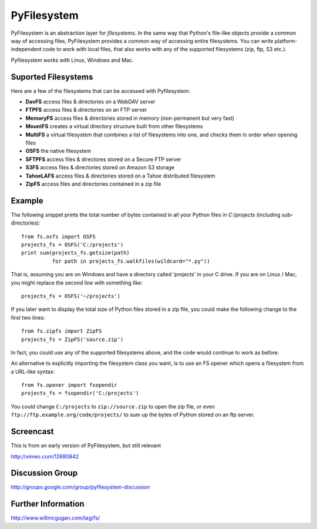 PyFilesystem
============

PyFilesystem is an abstraction layer for *filesystems*. In the same way that Python's file-like objects provide a common way of accessing files, PyFilesystem provides a common way of accessing entire filesystems. You can write platform-independent code to work with local files, that also works with any of the supported filesystems (zip, ftp, S3 etc.).

Pyfilesystem works with Linux, Windows and Mac.

Suported Filesystems
---------------------

Here are a few of the filesystems that can be accessed with Pyfilesystem:

* **DavFS** access files & directories on a WebDAV server
* **FTPFS** access files & directories on an FTP server
* **MemoryFS** access files & directories stored in memory (non-permanent but very fast)
* **MountFS** creates a virtual directory structure built from other filesystems
* **MultiFS** a virtual filesystem that combines a list of filesystems into one, and checks them in order when opening files
* **OSFS** the native filesystem
* **SFTPFS** access files & directores stored on a Secure FTP server
* **S3FS** access files & directories stored on Amazon S3 storage
* **TahoeLAFS** access files & directories stored on a Tahoe distributed filesystem
* **ZipFS** access files and directories contained in a zip file

Example
-------

The following snippet prints the total number of bytes contained in all your Python files in `C:/projects` (including sub-directories)::

    from fs.osfs import OSFS
    projects_fs = OSFS('C:/projects')
    print sum(projects_fs.getsize(path)
              for path in projects_fs.walkfiles(wildcard="*.py"))

That is, assuming you are on Windows and have a directory called 'projects' in your C drive. If you are on Linux / Mac, you might replace the second line with something like::

    projects_fs = OSFS('~/projects')

If you later want to display the total size of Python files stored in a zip file, you could make the following change to the first two lines::

    from fs.zipfs import ZipFS
    projects_fs = ZipFS('source.zip')

In fact, you could use any of the supported filesystems above, and the code would continue to work as before.

An alternative to explicitly importing the filesystem class you want, is to use an FS opener which opens a filesystem from a URL-like syntax::

    from fs.opener import fsopendir
    projects_fs = fsopendir('C:/projects')

You could change ``C:/projects`` to ``zip://source.zip`` to open the zip file, or even ``ftp://ftp.example.org/code/projects/`` to sum up the bytes of Python stored on an ftp server.

Screencast
----------

This is from an early version of PyFilesystem, but still relevant

http://vimeo.com/12680842

Discussion Group
----------------

http://groups.google.com/group/pyfilesystem-discussion

Further Information
-------------------

http://www.willmcgugan.com/tag/fs/


